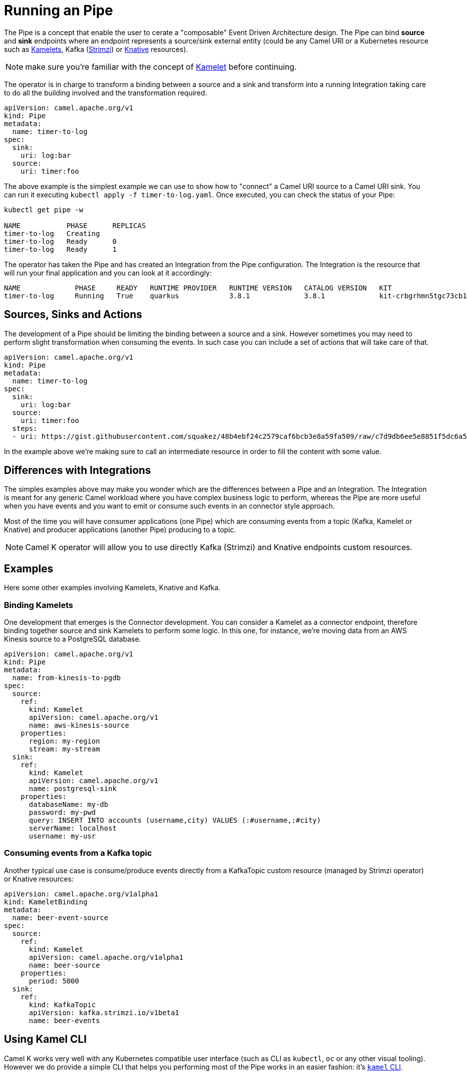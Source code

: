 = Running an Pipe

The Pipe is a concept that enable the user to cerate a "composable" Event Driven Architecture design. The Pipe can bind **source** and **sink** endpoints where an endpoint represents a source/sink external entity (could be any Camel URI or a Kubernetes resource such as xref:kamelets/kamelets.adoc[Kamelets], Kafka (https://strimzi.io/[Strimzi]) or https://knative.dev[Knative] resources).

NOTE: make sure you're familiar with the concept of xref:kamelets/kamelets.adoc[Kamelet] before continuing.

The operator is in charge to transform a binding between a source and a sink and transform into a running Integration taking care to do all the building involved and the transformation required.

```yaml
apiVersion: camel.apache.org/v1
kind: Pipe
metadata:
  name: timer-to-log
spec:
  sink:
    uri: log:bar
  source:
    uri: timer:foo
```

The above example is the simplest example we can use to show how to "connect" a Camel URI source to a Camel URI sink. You can run it executing `kubectl apply -f timer-to-log.yaml`. Once executed, you can check the status of your Pipe:

```
kubectl get pipe -w

NAME           PHASE      REPLICAS
timer-to-log   Creating
timer-to-log   Ready      0
timer-to-log   Ready      1
```

The operator has taken the Pipe and has created an Integration from the Pipe configuration. The Integration is the resource that will run your final application and you can look at it accordingly:

```
NAME             PHASE     READY   RUNTIME PROVIDER   RUNTIME VERSION   CATALOG VERSION   KIT                        REPLICAS
timer-to-log     Running   True    quarkus            3.8.1             3.8.1             kit-crbgrhmn5tgc73cb1tl0   1
```

== Sources, Sinks and Actions

The development of a Pipe should be limiting the binding between a source and a sink. However sometimes you may need to perform slight transformation when consuming the events. In such case you can include a set of actions that will take care of that.

```yaml
apiVersion: camel.apache.org/v1
kind: Pipe
metadata:
  name: timer-to-log
spec:
  sink:
    uri: log:bar
  source:
    uri: timer:foo
  steps:
  - uri: https://gist.githubusercontent.com/squakez/48b4ebf24c2579caf6bcb3e8a59fa509/raw/c7d9db6ee5e8851f5dc6a564172d85f00d87219c/gistfile1.txt
```

In the example above we're making sure to call an intermediate resource in order to fill the content with some value.

== Differences with Integrations

The simples examples above may make you wonder which are the differences between a Pipe and an Integration. The Integration is meant for any generic Camel workload where you have complex business logic to perform, whereas the Pipe are more useful when you have events and you want to emit or consume such events in an connector style approach.

Most of the time you will have consumer applications (one Pipe) which are consuming events from a topic (Kafka, Kamelet or Knative) and producer applications (another Pipe) producing to a topic.

NOTE: Camel K operator will allow you to use directly Kafka (Strimzi) and Knative endpoints custom resources.

== Examples

Here some other examples involving Kamelets, Knative and Kafka.

=== Binding Kamelets

One development that emerges is the Connector development. You can consider a Kamelet as a connector endpoint, therefore binding together source and sink Kamelets to perform some logic. In this one, for instance, we're moving data from an AWS Kinesis source to a PostgreSQL database.

```yaml
apiVersion: camel.apache.org/v1
kind: Pipe
metadata:
  name: from-kinesis-to-pgdb
spec:
  source:
    ref:
      kind: Kamelet
      apiVersion: camel.apache.org/v1
      name: aws-kinesis-source
    properties:
      region: my-region
      stream: my-stream
  sink:
    ref:
      kind: Kamelet
      apiVersion: camel.apache.org/v1
      name: postgresql-sink
    properties:
      databaseName: my-db
      password: my-pwd
      query: INSERT INTO accounts (username,city) VALUES (:#username,:#city)
      serverName: localhost
      username: my-usr
```

=== Consuming events from a Kafka topic

Another typical use case is consume/produce events directly from a KafkaTopic custom resource (managed by Strimzi operator) or Knative resources:

```yaml
apiVersion: camel.apache.org/v1alpha1
kind: KameletBinding
metadata:
  name: beer-event-source
spec:
  source:
    ref:
      kind: Kamelet
      apiVersion: camel.apache.org/v1alpha1
      name: beer-source
    properties:
      period: 5000
  sink:
    ref:
      kind: KafkaTopic
      apiVersion: kafka.strimzi.io/v1beta1
      name: beer-events
```

== Using Kamel CLI

Camel K works very well with any Kubernetes compatible user interface (such as CLI as `kubectl`, `oc` or any other visual tooling). However we do provide a simple CLI that helps you performing most of the Pipe works in an easier fashion: it's xref:pipes/bind-cli.adoc[`kamel` CLI].
